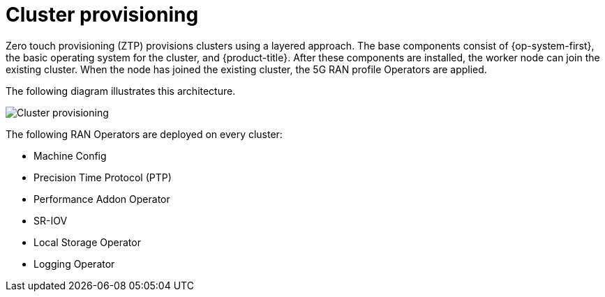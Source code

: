 // Module included in the following assemblies:
//
// scalability_and_performance/ztp-deploying-disconnected.adoc

[id="ztp-cluster-provisioning_{context}"]
= Cluster provisioning

[role="_abstract"]
Zero touch provisioning (ZTP) provisions clusters using a layered approach. The base components consist of {op-system-first}, the basic operating system
for the cluster, and {product-title}. After these components are installed, the worker node can join the existing cluster. When the node has joined the existing cluster, the 5G RAN profile Operators are applied.

The following diagram illustrates this architecture.

image::177_OpenShift_cluster_provisioning_0821.png[Cluster provisioning]

The following RAN Operators are deployed on every cluster:

* Machine Config
* Precision Time Protocol (PTP)
* Performance Addon Operator
* SR-IOV
* Local Storage Operator
* Logging Operator
